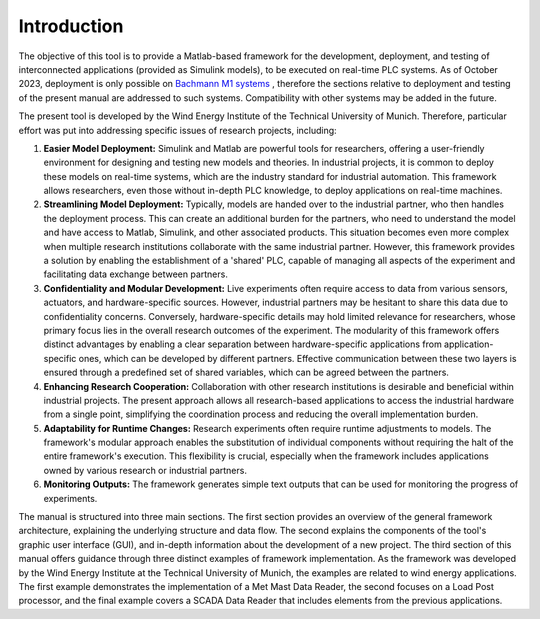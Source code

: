 Introduction
=============

The objective of this tool is to provide a Matlab-based framework for the development, deployment, and testing of interconnected applications (provided as Simulink models), to be executed on real-time PLC systems. As of October 2023, deployment is only possible on `Bachmann M1 systems <http://www.bachmann.info>`_ , therefore the sections relative to deployment and testing of the present manual are addressed to such systems. Compatibility with other systems may be added in the future.

The present tool is developed by the Wind Energy Institute of the Technical University of Munich. Therefore, particular effort was put into addressing specific issues of research projects, including:

#. **Easier Model Deployment:**
   Simulink and Matlab are powerful tools for researchers, offering a user-friendly environment for designing and testing new models and theories. In industrial projects, it is common to deploy these models on real-time systems, which are the industry standard for industrial automation. This framework allows researchers, even those without in-depth PLC knowledge, to deploy applications on real-time machines.

#. **Streamlining Model Deployment:**
   Typically, models are handed over to the industrial partner, who then handles the deployment process. This can create an additional burden for the partners, who need to understand the model and have access to Matlab, Simulink, and other associated products. This situation becomes even more complex when multiple research institutions collaborate with the same industrial partner. However, this framework provides a solution by enabling the establishment of a 'shared' PLC, capable of managing all aspects of the experiment and facilitating data exchange between partners.

#. **Confidentiality and Modular Development:**
   Live experiments often require access to data from various sensors, actuators, and hardware-specific sources. However, industrial partners may be hesitant to share this data due to confidentiality concerns. Conversely, hardware-specific details may hold limited relevance for researchers, whose primary focus lies in the overall research outcomes of the experiment. The modularity of this framework offers distinct advantages by enabling a clear separation between hardware-specific applications from application-specific ones, which can be developed by different partners. Effective communication between these two layers is ensured through a predefined set of shared variables, which can be agreed between the partners.

#. **Enhancing Research Cooperation:**
   Collaboration with other research institutions is desirable and beneficial within industrial projects. The present approach allows all research-based applications to access the industrial hardware from a single point, simplifying the coordination process and reducing the overall implementation burden.

#. **Adaptability for Runtime Changes:**
   Research experiments often require runtime adjustments to models. The framework's modular approach enables the substitution of individual components without requiring the halt of the entire framework's execution. This flexibility is crucial, especially when the framework includes applications owned by various research or industrial partners.

#. **Monitoring Outputs:**
   The framework generates simple text outputs that can be used for monitoring the progress of experiments.

The manual is structured into three main sections. The first section provides an overview of the general framework architecture, explaining the underlying structure and data flow. The second explains the components of the tool's graphic user interface (GUI), and in-depth information about the development of a new project. The third section of this manual offers guidance through three distinct examples of framework implementation. As the framework was developed by the Wind Energy Institute at the Technical University of Munich, the examples are related to wind energy applications. The first example demonstrates the implementation of a Met Mast Data Reader, the second focuses on a Load Post processor, and the final example covers a SCADA Data Reader that includes elements from the previous applications.




